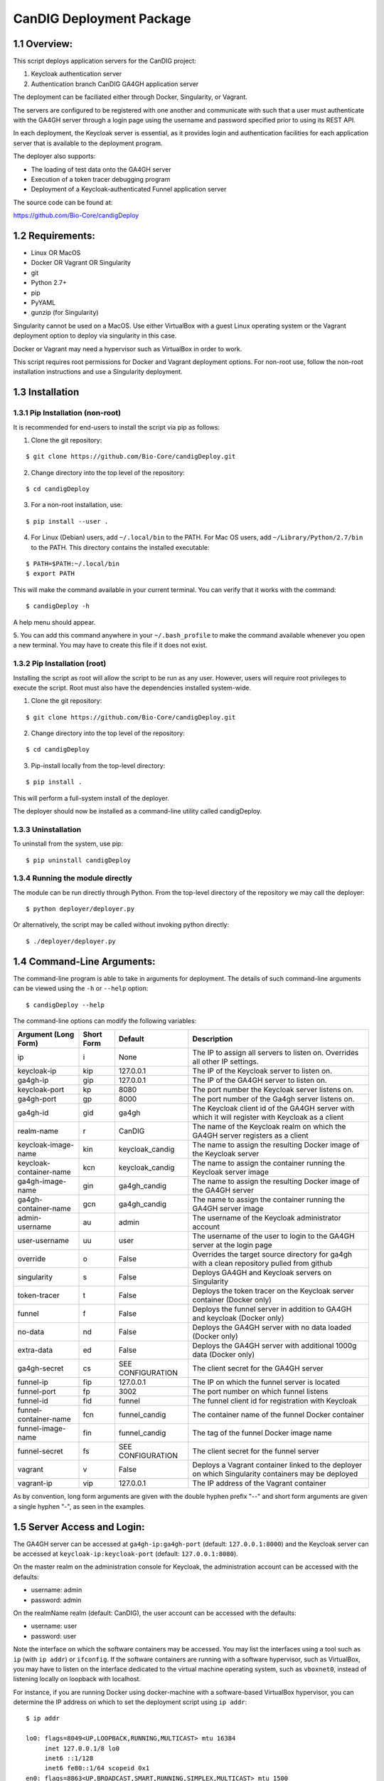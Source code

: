 =====================================================
CanDIG Deployment Package
=====================================================

1.1 Overview:
-------------------

This script deploys application servers for the CanDIG project:

1. Keycloak authentication server 
2. Authentication branch CanDIG GA4GH application server

The deployment can be faciliated either through Docker, Singularity, or Vagrant.

The servers are configured to be registered with one another and communicate with such that a user must authenticate with the GA4GH server through a login page using the username and password specified prior to using its REST API.

In each deployment, the Keycloak server is essential, as it provides login and authentication facilities for each application server that is available to the deployment program.

The deployer also supports:

- The loading of test data onto the GA4GH server
- Execution of a token tracer debugging program
- Deployment of a Keycloak-authenticated Funnel application server

The source code can be found at:

https://github.com/Bio-Core/candigDeploy


1.2 Requirements:
---------------------

- Linux OR MacOS
- Docker OR Vagrant OR Singularity
- git
- Python 2.7+
- pip
- PyYAML
- gunzip (for Singularity)

Singularity cannot be used on a MacOS. Use either VirtualBox with a guest Linux operating system or the Vagrant deployment option to deploy via singularity in this case.

Docker or Vagrant may need a hypervisor such as VirtualBox in order to work.

This script requires root permissions for Docker and Vagrant deployment options. 
For non-root use, follow the non-root installation instructions and use a Singularity deployment.

1.3 Installation
--------------------

1.3.1 Pip Installation (non-root)
====================================

It is recommended for end-users to install the script via pip as follows:

1. Clone the git repository:

::

    $ git clone https://github.com/Bio-Core/candigDeploy.git

2. Change directory into the top level of the repository:

::

    $ cd candigDeploy

3. For a non-root installation, use:

::

    $ pip install --user .

4. For Linux (Debian) users, add ``~/.local/bin`` to the PATH. For Mac OS users, add ``~/Library/Python/2.7/bin`` to the PATH. This directory contains the installed executable:

::

   $ PATH=$PATH:~/.local/bin
   $ export PATH

This will make the command available in your current terminal. You can verify that it works with the command:

::

    $ candigDeploy -h

A help menu should appear.


5. You can add this command anywhere in your ``~/.bash_profile`` to make the command available whenever you open a new terminal.
You may have to create this file if it does not exist.


1.3.2 Pip Installation (root)
===================================

Installing the script as root will allow the script to be run as any user.
However, users will require root privileges to execute the script. 
Root must also have the dependencies installed system-wide.

1. Clone the git repository:

::

    $ git clone https://github.com/Bio-Core/candigDeploy.git

2. Change directory into the top level of the repository:

::

    $ cd candigDeploy

3. Pip-install locally from the top-level directory:

::

    $ pip install .

This will perform a full-system install of the deployer.

The deployer should now be installed as a command-line utility called candigDeploy.


1.3.3 Uninstallation
=================================

To uninstall from the system, use pip:

::

    $ pip uninstall candigDeploy


1.3.4 Running the module directly
===================================

The module can be run directly through Python. 
From the top-level directory of the repository we may call the deployer:

::

   $ python deployer/deployer.py

Or alternatively, the script may be called without invoking python directly:

::

   $ ./deployer/deployer.py


1.4 Command-Line Arguments:
------------------------------

The command-line program is able to take in arguments for deployment. 
The details of such command-line arguments can be viewed using 
the ``-h`` or ``--help`` option:

::

    $ candigDeploy --help

The command-line options can modify the following variables:

+-------------------------+------------+-------------------------------+----------------------------------------------------------------------------------------------------+
| Argument (Long Form)    | Short Form | Default                       | Description                                                                                        | 
+=========================+============+===============================+====================================================================================================+
| ip                      | i          | None                          | The IP to assign all servers to listen on. Overrides all other IP settings.                        |
+-------------------------+------------+-------------------------------+----------------------------------------------------------------------------------------------------+
| keycloak-ip             | kip        | 127.0.0.1                     | The IP of the Keycloak server to listen on.                                                        |
+-------------------------+------------+-------------------------------+----------------------------------------------------------------------------------------------------+ 
| ga4gh-ip                | gip        | 127.0.0.1                     | The IP of the GA4GH server to listen on.                                                           |
+-------------------------+------------+-------------------------------+----------------------------------------------------------------------------------------------------+ 
| keycloak-port           | kp         | 8080                          | The port number the Keycloak server listens on.                                                    |
+-------------------------+------------+-------------------------------+----------------------------------------------------------------------------------------------------+
| ga4gh-port              | gp         | 8000                          | The port number of the Ga4gh server listens on.                                                    |
+-------------------------+------------+-------------------------------+----------------------------------------------------------------------------------------------------+
| ga4gh-id                | gid        | ga4gh                         | The Keycloak client id of the GA4GH server with which it will register with Keycloak as a client   |
+-------------------------+------------+-------------------------------+----------------------------------------------------------------------------------------------------+ 
| realm-name              | r          | CanDIG                        | The name of the Keycloak realm on which the GA4GH server registers as a client                     |
+-------------------------+------------+-------------------------------+----------------------------------------------------------------------------------------------------+ 
| keycloak-image-name     | kin        | keycloak_candig               | The name to assign the resulting Docker image of the Keycloak server                               |
+-------------------------+------------+-------------------------------+----------------------------------------------------------------------------------------------------+
| keycloak-container-name | kcn        | keycloak_candig               | The name to assign the container running the Keycloak server image                                 |
+-------------------------+------------+-------------------------------+----------------------------------------------------------------------------------------------------+
| ga4gh-image-name        | gin        | ga4gh_candig                  | The name to assign the resulting Docker image of the GA4GH server                                  |
+-------------------------+------------+-------------------------------+----------------------------------------------------------------------------------------------------+
| ga4gh-container-name    | gcn        | ga4gh_candig                  | The name to assign the container running the GA4GH server image                                    |
+-------------------------+------------+-------------------------------+----------------------------------------------------------------------------------------------------+
| admin-username          | au         | admin                         | The username of the Keycloak administrator account                                                 |
+-------------------------+------------+-------------------------------+----------------------------------------------------------------------------------------------------+
| user-username           | uu         | user                          | The username of the user to login to the GA4GH server at the login page                            |
+-------------------------+------------+-------------------------------+----------------------------------------------------------------------------------------------------+   
| override                | o          | False                         | Overrides the target source directory for ga4gh  with a clean repository pulled from github        |
+-------------------------+------------+-------------------------------+----------------------------------------------------------------------------------------------------+
| singularity             | s          | False                         | Deploys GA4GH and Keycloak servers on Singularity                                                  |
+-------------------------+------------+-------------------------------+----------------------------------------------------------------------------------------------------+
| token-tracer            | t          | False                         | Deploys the token tracer on the Keycloak server container (Docker only)                            |
+-------------------------+------------+-------------------------------+----------------------------------------------------------------------------------------------------+
| funnel                  | f          | False                         | Deploys the funnel server in addition to GA4GH and keycloak (Docker only)                          |
+-------------------------+------------+-------------------------------+----------------------------------------------------------------------------------------------------+
| no-data                 | nd         | False                         | Deploys the GA4GH server with no data loaded (Docker only)                                         |
+-------------------------+------------+-------------------------------+----------------------------------------------------------------------------------------------------+
| extra-data              | ed         | False                         | Deploys the GA4GH server with additional 1000g data (Docker only)                                  |
+-------------------------+------------+-------------------------------+----------------------------------------------------------------------------------------------------+
| ga4gh-secret            | cs         | SEE CONFIGURATION             | The client secret for the GA4GH server                                                             |
+-------------------------+------------+-------------------------------+----------------------------------------------------------------------------------------------------+
| funnel-ip               | fip        | 127.0.0.1                     | The IP on which the funnel server is located                                                       |
+-------------------------+------------+-------------------------------+----------------------------------------------------------------------------------------------------+
| funnel-port             | fp         | 3002                          | The port number on which funnel listens                                                            |
+-------------------------+------------+-------------------------------+----------------------------------------------------------------------------------------------------+
| funnel-id               | fid        | funnel                        | The funnel client id for registration with Keycloak                                                |
+-------------------------+------------+-------------------------------+----------------------------------------------------------------------------------------------------+
| funnel-container-name   | fcn        | funnel_candig                 | The container name of the funnel Docker container                                                  |
+-------------------------+------------+-------------------------------+----------------------------------------------------------------------------------------------------+
| funnel-image-name       | fin        | funnel_candig                 | The tag of the funnel Docker image name                                                            |
+-------------------------+------------+-------------------------------+----------------------------------------------------------------------------------------------------+
| funnel-secret           | fs         | SEE CONFIGURATION             | The client secret for the funnel server                                                            |
+-------------------------+------------+-------------------------------+----------------------------------------------------------------------------------------------------+
| vagrant                 | v          | False                         | Deploys a Vagrant container linked to the deployer on which Singularity containers may be deployed |
+-------------------------+------------+-------------------------------+----------------------------------------------------------------------------------------------------+
| vagrant-ip              | vip        | 127.0.0.1                     | The IP address of the Vagrant container                                                            | 
+-------------------------+------------+-------------------------------+----------------------------------------------------------------------------------------------------+

As by convention, long form arguments are given with the double hyphen prefix "--" and short form arguments are given a single hyphen "-", as seen in the examples. 

1.5 Server Access and Login:
-------------------------------

The GA4GH server can be accessed at ``ga4gh-ip:ga4gh-port`` (default: ``127.0.0.1:8000``)
and the Keycloak server can be accessed at ``keycloak-ip:keycloak-port`` (default: ``127.0.0.1:8080``).

On the master realm on the administration console for Keycloak, the administration account can be accessed with the defaults:

- username: admin
- password: admin

On the realmName realm (default: CanDIG), the user account can be accessed with the defaults:

- username: user
- password: user

Note the interface on which the software containers may be accessed. You may list the interfaces using a tool such as ``ip`` (with ``ip addr``) or ``ifconfig``.
If the software containers are running with a software hypervisor, such as VirtualBox, you may have to listen on the interface dedicated 
to the virtual machine operating system, such as ``vboxnet0``, instead of listening locally on loopback with localhost. 

For instance, if you are running Docker using docker-machine with a software-based VirtualBox hypervisor, you can determine the IP address on which to set the deployment script using ``ip addr``:

::

    $ ip addr

    lo0: flags=8049<UP,LOOPBACK,RUNNING,MULTICAST> mtu 16384
	 inet 127.0.0.1/8 lo0
	 inet6 ::1/128
	 inet6 fe80::1/64 scopeid 0x1
    en0: flags=8863<UP,BROADCAST,SMART,RUNNING,SIMPLEX,MULTICAST> mtu 1500
	 ether 01:2a:bc:34:5d:e6
	 inet6 ab01::cd2:34ef:4gh5:ij67/89 secured scopeid 0x1
	 inet 123.4.56.789/12 brd 123.4.56.789 en0
    vboxnet0: flags=8943<UP,BROADCAST,RUNNING,PROMISC,SIMPLEX,MULTICAST> mtu 1500
	      ether 0a:00:12:00:00:00
	      inet 192.168.12.1/12 brd 192.168.12.123 vboxnet0


You would then set the deployer to configure GA4GH and Keycloak to listen on 192.168.12.1, the IP address found in the inet field for the vboxnet0 interface:

::

    $ candigDeploy -i 192.168.12.1

The deployer program will create a source code directory for GA4GH if one does not exist. It will reuse this source code in subsequent deployments, and reconfigure it based on the options provided. 

1.5.1 Private IP Addresses
============================

When deploying through VirtualBox or any software hypervisor, the ip addresses assigned as an interface must be within the private range of IP addresses. This is particularly relevant for Vagrant deployment if used with VirtualBox, where the vagrant IP address must be private. 

The private IP address range is as follows:

- ``192.168.0.0`` - ``192.168.255.255``
- ``172.16.0.0`` - ``172.31.255.255``
- ``10.0.0.0`` - ``10.255.255.255``

1.6 Examples
-----------------

1.6.1 Example 1: Keycloak and GA4GH Server Docker Deployment
===============================================================

To deploy Keycloak and GA4GH on separate Docker containers on localhost, invoke the script with no arguments:

::

    $ candigDeploy


1.6.2 Example 2: Keycloak and GA4GH Server Singularity Deployment
=============================================================================

To deploy Keycloak and GA4GH on separate Singularity containers, use the ``--singularity`` option:

::

    $ candigDeploy -s

Both servers will have the IP address ``127.0.0.1`` accessible on the loopback network interface with the default ports. 

The ``--singularity`` option is designed to specifically work without root privileges in Linux environments
and will download pre-built and pre-configured images for both Keycloak and GA4GH. 

To terminate the servers, kill their outstanding processes with ``kill PID`` where ``PID`` is the process id.
For Keycloak, the process id can be found using ``ps -e | egrep java`` or ``ps -e | egrep standalone``. 
For GA4GH, the process id can be found using ``ps -e | egrep python`` or ``ps -e | egrep ga4gh_server``.

You can verify whether the servers have terminated through curl with ``curl 127.0.0.1:8000`` or ``curl 127.0.0.1:8080``.

With the Singularity deployment, you may change the IP and port with the ``--ip``, ``--keycloak-port``, and ``--ga4gh-port`` options respectively.
However, the Singularity deployment does not currently work with ``--realm-name``, ``--user-username``, ``--user-password``, ``--admin-username``, and ``--admin-password``.

1.6.3 Example 3: Deployment on a different IP address
===========================================================

To deploy Keycloak and GA4GH server with a different IP address use the ``--ip`` option. This will change both the Keycloak and GA4GH server IPs to the IP given:

::

    $ candigDeploy -i 192.168.12.123

This will cause both servers to be configured on the IP address ``192.168.12.123``. 

You can also change the IP addresses of Keycloak and GA4GH separately through the ``--keycloak-ip`` and ``--ga4gh-ip`` options. This allows the servers to listen on different IP addresses. These will be overrided by the ``--ip`` option if it is used.

::

    $ candigDeploy -kip 127.123.45.678

This causes Keycloak to be assigned the IP address ``127.123.45.678``. GA4GH will still listen on the default ``127.0.0.1``. 

For GA4GH, we can assign an IP ``192.168.00.100``:

::

    $ candigDeploy -gip 192.168.00.100

Keycloak will then listen to the default ``127.0.0.1`` address.

We can also combine these arguments:

::

    $ candigDeploy -kip 172.101.42.101 -gip 172.404.82.404

Which will set keycloak to listen on IP ``172.101.42.101`` and GA4GH to listen on IP ``172.404.82.404``.

1.6.4 Example 4: Deploy on different ports:
===========================================================

To set Keycloak to listen to a different port, use the ``--keycloak-port`` option. GA4GH will be automatically configured to communicate with Keycloak using the new port number:

::

    $ candigDeploy -kp 1234

This will cause Keycloak to listen on port ``1234`` of its IP address.

Similarly, use the ``--ga4gh-port`` option to set GA4GH's port number. Keycloak will be configured accordingly:

::

    $ candigDeploy -gp 5678

GA4GH will then listen on port number ``5678``.

In analogy with setting separate IPs, we may combine these options to set different ports:

::

    $ candigDeploy -kp 7345 -gp 1984

Which will set Keycloak to listen on port ``7345`` and GA4GH to listen on port ``1984``.


1.6.5 Example 5: Reverting the Source Configuration
===========================================================

To revert the GA4GH source to its original version, (found in ``deployer/ga4gh/ga4gh-server`` by default), use the ``--override`` option in the deployment. 
This will overwrite an existing changes that you have made to development.
This is largerly used for testing purposes to test installations from scratch.
End-users typically will not need to use this option.

::

    $ candigDeploy -o


1.6.6 Example 6: Test Data Deployment
===========================================================

You can control how much data is preloaded onto the GA4GH server with the ``--no-data`` and ``--extra-data`` options. By default, a small minimal test data set is loaded onto the server. 

To deploy the GA4GH server with no data:

::

    candigDeploy -nd deploy

To deploy the GA4GH server with additional data from the 1000 Genomes data set:

::

    $ candigDeploy -ed

Deploying the additional data will take significantly longer than otherwise.

These options are mutually exclusive.

1.6.7 Example 7: Funnel Deployment
===========================================================

To deploy a Docker container that holds a Keycloak-authenticated funnel server:

::

    $ candigDeploy -f

The funnel server is accessible at port ``3002`` on the IP ``127.0.0.1``.

As with Keycloak and GA4GH server, the funnel server can be parameterized in terms of IP and port number:

::

    $ candigDeploy -f -fip 192.168.00.100 -fp 9090 

The client application to funnel currently only supports a single test job that repeated prints the date.

1.6.8. Example 8: Token Tracer Deployment
===========================================================

::

    $ candigDeploy -t

This will deploy the token tracer program alongside the Keycloak server.

The token tracer will print alongside the other server debugging statements to stdout as it recieves packets of interest. 

 
1.6.9 Example 9: Vagrant Deployment
===========================================================

The GA4GH and Keycloak servers may be deployed via Vagrant. This deployment assumes root-level privileges to work.

::

    $ candigDeploy -v -vip 192.168.99.100

This will deploy the servers with the IP configured to ``192.168.99.100`` on default ports for both servers.
Other command-line options are not supported with Vagrant deployment.

If the Vagrant containers fail to be removed, delete processes associated with Vagrant using ``ps -e`` and ``kill PID``. 
You should look for processes under VBox, VBoxHeadless, ruby, or vagrant and delete those. 

::

    $ ps -e | egrep VBox
    $ ps -e | egrep ruby 
    $ ps -e | egrep vagrant
